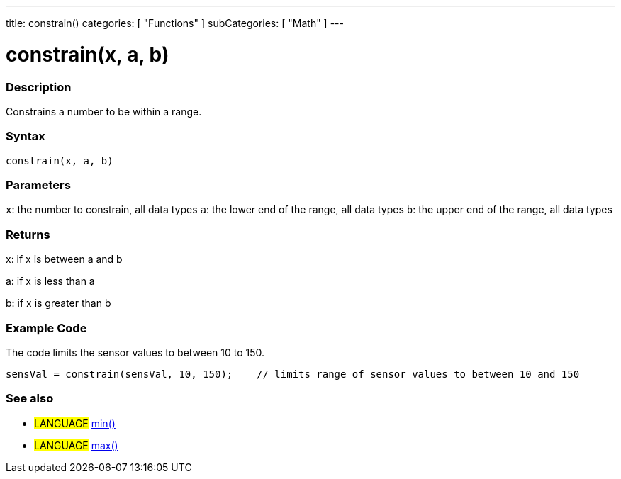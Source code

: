 ---
title: constrain()
categories: [ "Functions" ]
subCategories: [ "Math" ]
---





= constrain(x, a, b)


// OVERVIEW SECTION STARTS
[#overview]
--

[float]
=== Description
Constrains a number to be within a range.
[%hardbreaks]


[float]
=== Syntax
`constrain(x, a, b)`


[float]
=== Parameters
`x`: the number to constrain, all data types
`a`: the lower end of the range, all data types
`b`: the upper end of the range, all data types

[float]
=== Returns
x: if x is between a and b

a: if x is less than a

b: if x is greater than b

--
// OVERVIEW SECTION ENDS




// HOW TO USE SECTION STARTS
[#howtouse]
--

[float]
=== Example Code
// Describe what the example code is all about and add relevant code   ►►►►► THIS SECTION IS MANDATORY ◄◄◄◄◄
The code limits the sensor values to between 10 to 150.

[source,arduino]
----
sensVal = constrain(sensVal, 10, 150);    // limits range of sensor values to between 10 and 150
----
[%hardbreaks]


[float]
=== See also
// Link relevant content by category, such as other Reference terms (please add the tag #LANGUAGE#),
// definitions (please add the tag #DEFINITION#), and examples of Projects and Tutorials
// (please add the tag #EXAMPLE#)  ►►►►► THIS SECTION IS MANDATORY ◄◄◄◄◄
[role="language"]
* #LANGUAGE# link:../min[min()] +
* #LANGUAGE# link:../max[max()]


--
// HOW TO USE SECTION ENDS

